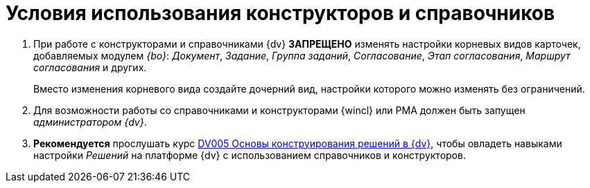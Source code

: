 = Условия использования конструкторов и справочников

. При работе с конструкторами и справочниками {dv} *ЗАПРЕЩЕНО* изменять настройки корневых видов карточек, добавляемых модулем _{bo}_: _Документ_, _Задание_, _Группа заданий_, _Согласование_, _Этап согласования_, _Маршрут согласования_ и других.
+
Вместо изменения корневого вида создайте дочерний вид, настройки которого можно изменять без ограничений.
+
. Для возможности работы со справочниками и конструкторами {wincl} или РМА должен быть запущен _администратором {dv}_.
. *Рекомендуется* прослушать курс http://edu.{dv}.com/spisok-kursov/DV005.html[DV005 Основы конструирования решений в {dv}], чтобы овладеть навыками настройки _Решений_ на платформе {dv} с использованием справочников и конструкторов.
